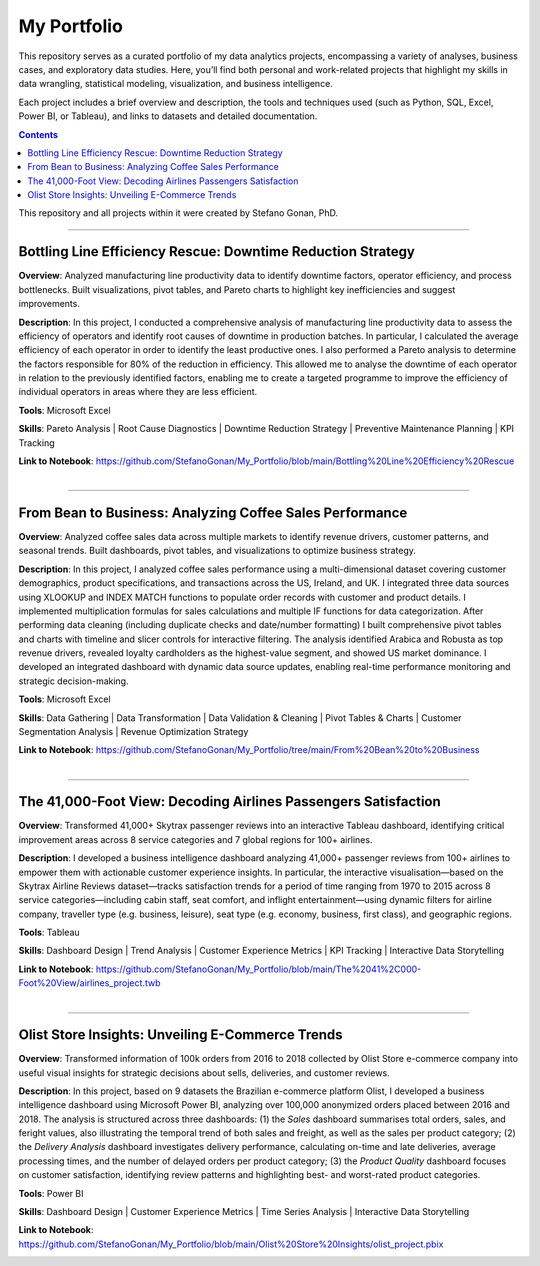 My Portfolio
============

This repository serves as a curated portfolio of my data analytics projects, encompassing a variety of analyses, business cases, and exploratory data studies. Here, you’ll find both personal and work-related projects that highlight my skills in data wrangling, statistical modeling, visualization, and business intelligence.

Each project includes a brief overview and description, the tools and techniques used (such as Python, SQL, Excel, Power BI, or Tableau), and links to datasets and detailed documentation.

.. contents::

This repository and all projects within it were created by Stefano Gonan, PhD.

-------------------------------------------------------------------------------

Bottling Line Efficiency Rescue: Downtime Reduction Strategy
############################################################

**Overview**:  
Analyzed manufacturing line productivity data to identify downtime factors, operator efficiency, and process bottlenecks. Built visualizations, pivot tables, and Pareto charts to highlight key inefficiencies and suggest improvements.

**Description**:  
In this project, I conducted a comprehensive analysis of manufacturing line productivity data to assess the efficiency of operators and identify root causes of downtime in production batches. In particular, I calculated the average efficiency of each operator in order to identify the least productive ones. I also performed a Pareto analysis to determine the factors responsible for 80% of the reduction in efficiency. This allowed me to analyse the downtime of each operator in relation to the previously identified factors, enabling me to create a targeted programme to improve the efficiency of individual operators in areas where they are less efficient.

**Tools**: Microsoft Excel

**Skills**:  
Pareto Analysis | Root Cause Diagnostics | Downtime Reduction Strategy | Preventive Maintenance Planning | KPI Tracking

**Link to Notebook**: https://github.com/StefanoGonan/My_Portfolio/blob/main/Bottling%20Line%20Efficiency%20Rescue

.. figure:: /images/Bottling_Line_Efficiency_Rescue.png
    :align: right
    :alt: alternate text
    :figclass: align-right

-------------------------------------------------------------------------------

From Bean to Business: Analyzing Coffee Sales Performance
############################################################

**Overview**: Analyzed coffee sales data across multiple markets to identify revenue drivers, customer patterns, and seasonal trends. Built dashboards, pivot tables, and visualizations to optimize business strategy.

**Description**: In this project, I analyzed coffee sales performance using a multi-dimensional dataset covering customer demographics, product specifications, and transactions across the US, Ireland, and UK. I integrated three data sources using XLOOKUP and INDEX MATCH functions to populate order records with customer and product details. I implemented multiplication formulas for sales calculations and multiple IF functions for data categorization. After performing data cleaning (including duplicate checks and date/number formatting) I built comprehensive pivot tables and charts with timeline and slicer controls for interactive filtering. The analysis identified Arabica and Robusta as top revenue drivers, revealed loyalty cardholders as the highest-value segment, and showed US market dominance. I developed an integrated dashboard with dynamic data source updates, enabling real-time performance monitoring and strategic decision-making.

**Tools**: Microsoft Excel

**Skills**:  
Data Gathering | Data Transformation | Data Validation & Cleaning | Pivot Tables & Charts | Customer Segmentation Analysis | Revenue Optimization Strategy

**Link to Notebook**: https://github.com/StefanoGonan/My_Portfolio/tree/main/From%20Bean%20to%20Business

.. figure:: /images/From_Bean_To_Business.png
    :align: right
    :alt: alternate text
    :figclass: align-right

-------------------------------------------------------------------------------

The 41,000-Foot View: Decoding Airlines Passengers Satisfaction
###############################################################

**Overview**:  
Transformed 41,000+ Skytrax passenger reviews into an interactive Tableau dashboard, identifying critical improvement areas across 8 service categories and 7 global regions for 100+ airlines.

**Description**:  
I developed a business intelligence dashboard analyzing 41,000+ passenger reviews from 100+ airlines to empower them with actionable customer experience insights. In particular, the interactive visualisation—based on the Skytrax Airline Reviews dataset—tracks satisfaction trends for a period of time ranging from 1970 to 2015 across 8 service categories—including cabin staff, seat comfort, and inflight entertainment—using dynamic filters for airline company, traveller type (e.g. business, leisure), seat type (e.g. economy, business, first class), and geographic regions.

**Tools**:  
Tableau  

**Skills**:  
Dashboard Design | Trend Analysis | Customer Experience Metrics | KPI Tracking | Interactive Data Storytelling

**Link to Notebook**: https://github.com/StefanoGonan/My_Portfolio/blob/main/The%2041%2C000-Foot%20View/airlines_project.twb

.. figure:: /images/The_41,000-Foot_View.png
    :align: right
    :alt: alternate text
    :figclass: align-right

-------------------------------------------------------------------------------

Olist Store Insights: Unveiling E-Commerce Trends
###############################################################

**Overview**:  
Transformed information of 100k orders from 2016 to 2018 collected by Olist Store e-commerce company into useful visual insights for strategic decisions about sells, deliveries, and customer reviews.

**Description**:  
In this project, based on 9 datasets the Brazilian e-commerce platform Olist, I developed a business intelligence dashboard using Microsoft Power BI, analyzing over 100,000 anonymized orders placed between 2016 and 2018. The analysis is structured across three dashboards: (1) the *Sales* dashboard summarises total orders, sales, and feright values, also illustrating the temporal trend of both sales and freight, as well as the sales per product category; (2) the *Delivery Analysis* dashboard investigates delivery performance, calculating on-time and late deliveries, average processing times, and the number of delayed orders per product category; (3) the *Product Quality* dashboard focuses on customer satisfaction, identifying review patterns and highlighting best- and worst-rated product categories.

**Tools**:  
Power BI  

**Skills**:  
Dashboard Design | Customer Experience Metrics | Time Series Analysis | Interactive Data Storytelling

**Link to Notebook**: https://github.com/StefanoGonan/My_Portfolio/blob/main/Olist%20Store%20Insights/olist_project.pbix

.. figure:: /images/olist_project_dashboard.png
    :align: right
    :alt: alternate text
    :figclass: align-right
